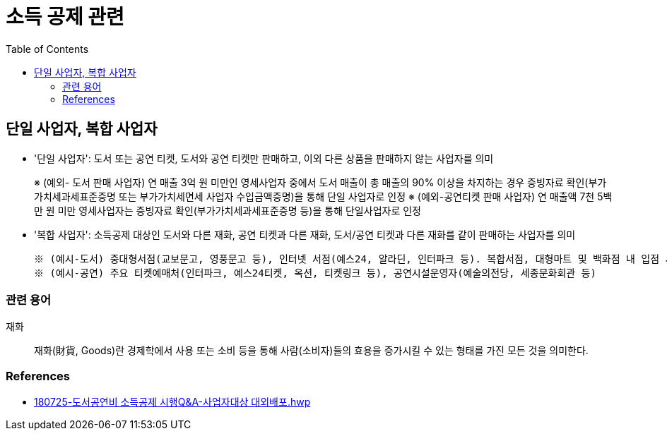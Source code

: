 = 소득 공제 관련
:toc:

== 단일 사업자, 복합 사업자

* '단일 사업자': 도서 또는 공연 티켓, 도서와 공연 티켓만 판매하고, 이외 다른 상품을 판매하지 않는 사업자를 의미
+
====
※ (예외- 도서 판매 사업자) 연 매출 3억 원 미만인 영세사업자 중에서 도서 매출이 총 매출의 90% 이상을 차지하는 경우 증빙자료 확인(부가가치세과세표준증명 또는 부가가치세면세 사업자 수입금액증명)을 통해 단일 사업자로 인정
※ (예외-공연티켓 판매 사업자) 연 매출액 7천 5백만 원 미만 영세사업자는 증빙자료 확인(부가가치세과세표준증명 등)을 통해 단일사업자로 인정
====
* '복합 사업자': 소득공제 대상인 도서와 다른 재화, 공연 티켓과 다른 재화, 도서/공연 티켓과 다른 재화를 같이 판매하는 사업자를 의미
+
====
 ※ (예시-도서) 중대형서점(교보문고, 영풍문고 등), 인터넷 서점(예스24, 알라딘, 인터파크 등). 복합서점, 대형마트 및 백화점 내 입점 서점, 홈쇼핑 및 오픈마켓, 포털사이트 입점 서점 등
 ※ (예시-공연) 주요 티켓예매처(인터파크, 예스24티켓, 옥션, 티켓링크 등), 공연시설운영자(예술의전당, 세종문화회관 등) 
====

=== 관련 용어

재화:: 재화(財貨, Goods)란 경제학에서 사용 또는 소비 등을 통해 사람(소비자)들의 효용을 증가시킬 수 있는 형태를 가진 모든 것을 의미한다.

=== References

* https://bm.cyber.co.kr/download/book_guide.pdf[180725-도서공연비 소득공제 시행Q&A-사업자대상 대외배포.hwp]
